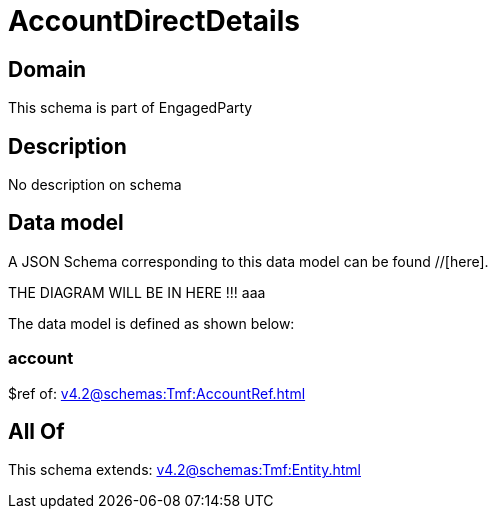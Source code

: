 = AccountDirectDetails

[#domain]
== Domain

This schema is part of EngagedParty

[#description]
== Description
No description on schema


[#data_model]
== Data model

A JSON Schema corresponding to this data model can be found //[here].

THE DIAGRAM WILL BE IN HERE !!!
aaa

The data model is defined as shown below:


=== account
$ref of: xref:v4.2@schemas:Tmf:AccountRef.adoc[]


[#all_of]
== All Of

This schema extends: xref:v4.2@schemas:Tmf:Entity.adoc[]
